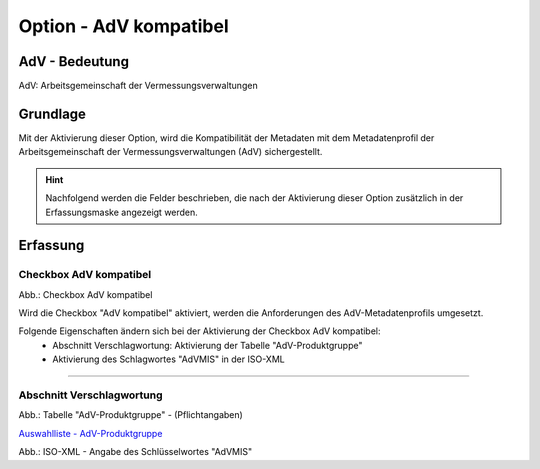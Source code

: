 
Option - AdV kompatibel
-----------------------

AdV - Bedeutung
^^^^^^^^^^^^^^^

AdV: Arbeitsgemeinschaft der Vermessungsverwaltungen


Grundlage
^^^^^^^^^

Mit der Aktivierung dieser Option, wird die Kompatibilität der Metadaten mit dem Metadatenprofil der Arbeitsgemeinschaft der Vermessungsverwaltungen (AdV) sichergestellt.

.. hint:: Nachfolgend werden die Felder beschrieben, die nach der Aktivierung dieser Option zusätzlich in der Erfassungsmaske angezeigt werden.


Erfassung
^^^^^^^^^

Checkbox AdV kompatibel
'''''''''''''''''''''''

.. image:: ../../../../img/ige/erfassung/ige_metadaten/ige_datensatztypen/option/adv-kompatibel/checkbox-adv-kompatibel.png
  :width: 150

Abb.: Checkbox AdV kompatibel

Wird die Checkbox "AdV kompatibel" aktiviert,  werden die Anforderungen des AdV-Metadatenprofils umgesetzt.

Folgende Eigenschaften ändern sich bei der Aktivierung der Checkbox AdV kompatibel:
 - Abschnitt Verschlagwortung: Aktivierung der Tabelle "AdV-Produktgruppe"
 - Aktivierung des Schlagwortes "AdVMIS" in der ISO-XML

-----------------------------------------------------------------------------------------------------------------------

Abschnitt Verschlagwortung
''''''''''''''''''''''''''

.. image:: ../../../../img/ige/erfassung/ige_metadaten/ige_datensatztypen/option/adv-kompatibel/verschlagwortung_adv-produktgruppe.png

Abb.: Tabelle "AdV-Produktgruppe" - (Pflichtangaben)

`Auswahlliste - AdV-Produktgruppe <https://metaver-bedienungsanleitung.readthedocs.io/de/latest/metaver_ige/ige_auswahllisten/auswahlliste_verschlagwortung_adv_produktgruppe.html>`_

.. image:: ../../../../img/ige/erfassung/ige_metadaten/ige_datensatztypen/option/adv-kompatibel/iso-xml-keyword-advmis.png

Abb.: ISO-XML - Angabe des Schlüsselwortes "AdVMIS"


